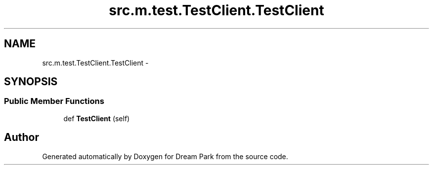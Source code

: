 .TH "src.m.test.TestClient.TestClient" 3 "Fri Feb 6 2015" "Version 0.1" "Dream Park" \" -*- nroff -*-
.ad l
.nh
.SH NAME
src.m.test.TestClient.TestClient \- 
.SH SYNOPSIS
.br
.PP
.SS "Public Member Functions"

.in +1c
.ti -1c
.RI "def \fBTestClient\fP (self)"
.br
.in -1c

.SH "Author"
.PP 
Generated automatically by Doxygen for Dream Park from the source code\&.
